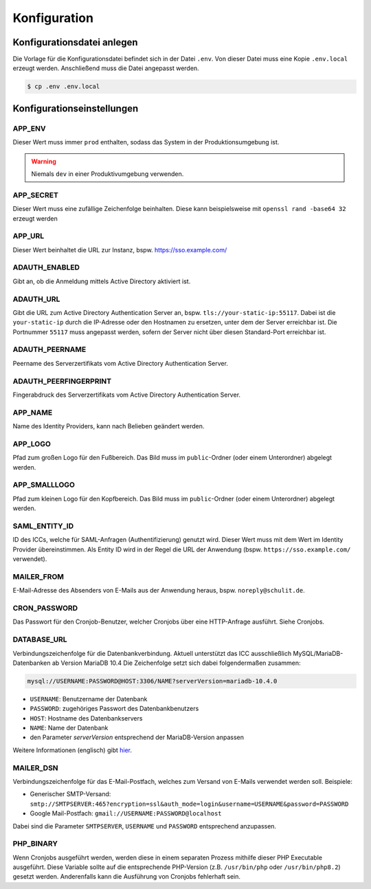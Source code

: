 Konfiguration
=============

Konfigurationsdatei anlegen
---------------------------

Die Vorlage für die Konfigurationsdatei befindet sich in der Datei ``.env``. Von dieser Datei muss eine Kopie ``.env.local`` erzeugt werden.
Anschließend muss die Datei angepasst werden.

.. code-block:: shell

    $ cp .env .env.local

Konfigurationseinstellungen
---------------------------

APP_ENV
#######

Dieser Wert muss immer ``prod`` enthalten, sodass das System in der Produktionsumgebung ist.

.. warning:: Niemals ``dev`` in einer Produktivumgebung verwenden.

APP_SECRET
##########

Dieser Wert muss eine zufällige Zeichenfolge beinhalten. Diese kann beispielsweise mit ``openssl rand -base64 32`` erzeugt werden

APP_URL
#######

Dieser Wert beinhaltet die URL zur Instanz, bspw. https://sso.example.com/

ADAUTH_ENABLED
##############

Gibt an, ob die Anmeldung mittels Active Directory aktiviert ist.

ADAUTH_URL
##########

Gibt die URL zum Active Directory Authentication Server an, bspw. ``tls://your-static-ip:55117``. Dabei ist die 
``your-static-ip`` durch die IP-Adresse oder den Hostnamen zu ersetzen, unter dem der Server erreichbar ist. Die
Portnummer ``55117`` muss angepasst werden, sofern der Server nicht über diesen Standard-Port erreichbar ist.

ADAUTH_PEERNAME
###############

Peername des Serverzertifikats vom Active Directory Authentication Server.

ADAUTH_PEERFINGERPRINT
######################

Fingerabdruck des Serverzertifikats vom Active Directory Authentication Server.

APP_NAME
########

Name des Identity Providers, kann nach Belieben geändert werden.

APP_LOGO
########

Pfad zum großen Logo für den Fußbereich. Das Bild muss im ``public``-Ordner (oder einem Unterordner) abgelegt werden.

APP_SMALLLOGO
#############

Pfad zum kleinen Logo für den Kopfbereich. Das Bild muss im ``public``-Ordner (oder einem Unterordner) abgelegt werden.

SAML_ENTITY_ID
##############

ID des ICCs, welche für SAML-Anfragen (Authentifizierung) genutzt wird. Dieser Wert muss mit dem Wert im Identity Provider übereinstimmen.
Als Entity ID wird in der Regel die URL der Anwendung (bspw. ``https://sso.example.com/`` verwendet).

MAILER_FROM
###########

E-Mail-Adresse des Absenders von E-Mails aus der Anwendung heraus, bspw. ``noreply@schulit.de``.

CRON_PASSWORD
#############

Das Passwort für den Cronjob-Benutzer, welcher Cronjobs über eine HTTP-Anfrage ausführt. Siehe Cronjobs.

DATABASE_URL
############

Verbindungszeichenfolge für die Datenbankverbindung. Aktuell unterstützt das ICC ausschließlich MySQL/MariaDB-Datenbanken
ab Version MariaDB 10.4 Die Zeichenfolge setzt sich dabei folgendermaßen zusammen:

.. code-block:: shell

    mysql://USERNAME:PASSWORD@HOST:3306/NAME?serverVersion=mariadb-10.4.0

- ``USERNAME``: Benutzername der Datenbank
- ``PASSWORD``: zugehöriges Passwort des Datenbankbenutzers
- ``HOST``: Hostname des Datenbankservers
- ``NAME``: Name der Datenbank
- den Parameter `serverVersion` entsprechend der MariaDB-Version anpassen

Weitere Informationen (englisch) gibt `hier <https://www.doctrine-project.org/projects/doctrine-dbal/en/latest/reference/configuration.html#connecting-using-a-url>`_.

MAILER_DSN
##########

Verbindungszeichenfolge für das E-Mail-Postfach, welches zum Versand von E-Mails verwendet werden soll. Beispiele:

- Generischer SMTP-Versand: ``smtp://SMTPSERVER:465?encryption=ssl&auth_mode=login&username=USERNAME&password=PASSWORD``
- Google Mail-Postfach: ``gmail://USERNAME:PASSWORD@localhost``

Dabei sind die Parameter ``SMTPSERVER``, ``USERNAME`` und ``PASSWORD`` entsprechend anzupassen.

PHP_BINARY
##########

Wenn Cronjobs ausgeführt werden, werden diese in einem separaten Prozess mithilfe dieser PHP Executable ausgeführt. Diese
Variable sollte auf die entsprechende PHP-Version (z.B. ``/usr/bin/php`` oder ``/usr/bin/php8.2``) gesetzt werden. Anderenfalls
kann die Ausführung von Cronjobs fehlerhaft sein.